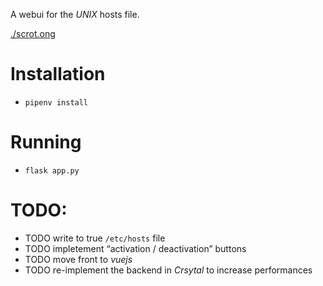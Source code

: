 A webui for the /UNIX/ hosts file.

[[./scrot.ong]]

* Installation
- =pipenv install=

* Running
- =flask app.py=

* TODO:
- TODO write to true =/etc/hosts= file
- TODO impletement “activation / deactivation” buttons
- TODO move front to /vuejs/
- TODO re-implement the backend in /Crsytal/ to increase performances
